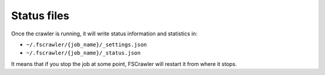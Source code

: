 Status files
------------

Once the crawler is running, it will write status information and
statistics in:

-  ``~/.fscrawler/{job_name}/_settings.json``
-  ``~/.fscrawler/{job_name}/_status.json``

It means that if you stop the job at some point, FSCrawler will restart
it from where it stops.


